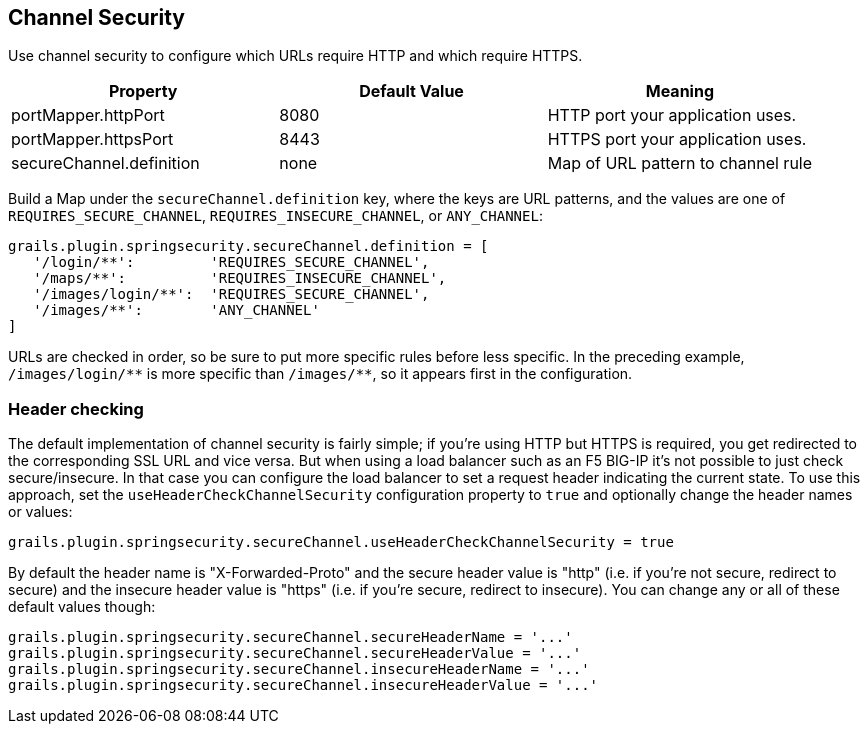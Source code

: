 [[channelSecurity]]
== Channel Security

Use channel security to configure which URLs require HTTP and which require HTTPS.

[width="100%",options="header"]
|====================
| *Property* | *Default Value* | *Meaning*
| portMapper.httpPort | 8080 | HTTP port your application uses.
| portMapper.httpsPort | 8443 | HTTPS port your application uses.
| secureChannel.definition | none | Map of URL pattern to channel rule
|====================

Build a Map under the `secureChannel.definition` key, where the keys are URL patterns, and the values are one of `REQUIRES_SECURE_CHANNEL`, `REQUIRES_INSECURE_CHANNEL`, or `ANY_CHANNEL`:

[source,java]
----
grails.plugin.springsecurity.secureChannel.definition = [
   '/login/**':         'REQUIRES_SECURE_CHANNEL',
   '/maps/**':          'REQUIRES_INSECURE_CHANNEL',
   '/images/login/**':  'REQUIRES_SECURE_CHANNEL',
   '/images/**':        'ANY_CHANNEL'
]
----

URLs are checked in order, so be sure to put more specific rules before less specific. In the preceding example, `/images/login/pass:[**]` is more specific than `/images/pass:[**]`, so it appears first in the configuration.

=== Header checking

The default implementation of channel security is fairly simple; if you're using HTTP but HTTPS is required, you get redirected to the corresponding SSL URL and vice versa. But when using a load balancer such as an F5 BIG-IP it's not possible to just check secure/insecure. In that case you can configure the load balancer to set a request header indicating the current state. To use this approach, set the `useHeaderCheckChannelSecurity` configuration property to `true` and optionally change the header names or values:

[source,java]
----
grails.plugin.springsecurity.secureChannel.useHeaderCheckChannelSecurity = true
----

By default the header name is "X-Forwarded-Proto" and the secure header value is "http" (i.e. if you're not secure, redirect to secure) and the insecure header value is "https" (i.e. if you're secure, redirect to insecure). You can change any or all of these default values though:

[source,java]
----
grails.plugin.springsecurity.secureChannel.secureHeaderName = '...'
grails.plugin.springsecurity.secureChannel.secureHeaderValue = '...'
grails.plugin.springsecurity.secureChannel.insecureHeaderName = '...'
grails.plugin.springsecurity.secureChannel.insecureHeaderValue = '...'
----
